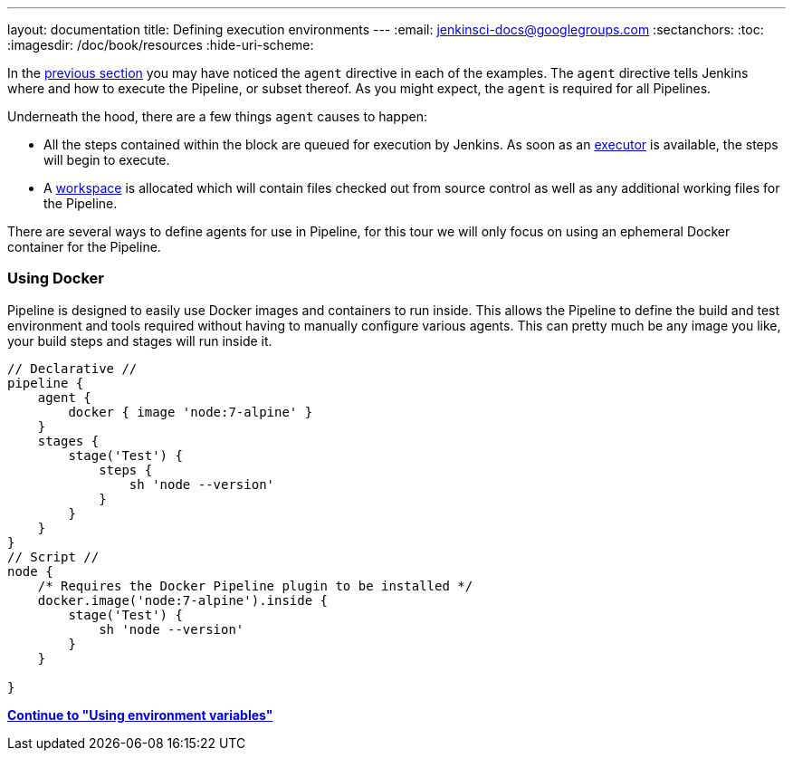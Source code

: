 ---
layout: documentation
title: Defining execution environments
---
:email: jenkinsci-docs@googlegroups.com
:sectanchors:
:toc:
:imagesdir: /doc/book/resources
:hide-uri-scheme:


In the
link:../running-multiple-steps[previous section]
you may have noticed the `agent` directive in each of the examples. The
`agent` directive tells Jenkins where and how to execute the Pipeline, or
subset thereof. As you might expect, the `agent` is required for all Pipelines.


Underneath the hood, there are a few things `agent` causes to happen:

* All the steps contained within the block are queued for execution by Jenkins.
  As soon as an <<../../book/glossary/#executor, executor>> is available, the
  steps will begin to execute.
* A <<../../book/glossary/#workspace, workspace>> is allocated which will
  contain files checked out from source control as well as any additional
  working files for the Pipeline.


////
XXX: Link to all the various agent directive options in the handbook
https://gist.github.com/abayer/93b68cddfac2b808d905e27d12d7ef99
////
There are several ways to define agents for use in Pipeline, for this tour we
will only focus on using an ephemeral Docker container for the Pipeline.

=== Using Docker

Pipeline is designed to easily use Docker images and containers to
run inside. This allows the Pipeline to define the build and test environment
and tools required without having to manually configure various agents. This
can pretty much be any image you like, your build steps and stages will run
inside it.

[pipeline]
----
// Declarative //
pipeline {
    agent {
        docker { image 'node:7-alpine' }
    }
    stages {
        stage('Test') {
            steps {
                sh 'node --version'
            }
        }
    }
}
// Script //
node {
    /* Requires the Docker Pipeline plugin to be installed */
    docker.image('node:7-alpine').inside {
        stage('Test') {
            sh 'node --version'
        }
    }

}
----


**link:../environment[Continue to "Using environment variables"]**
